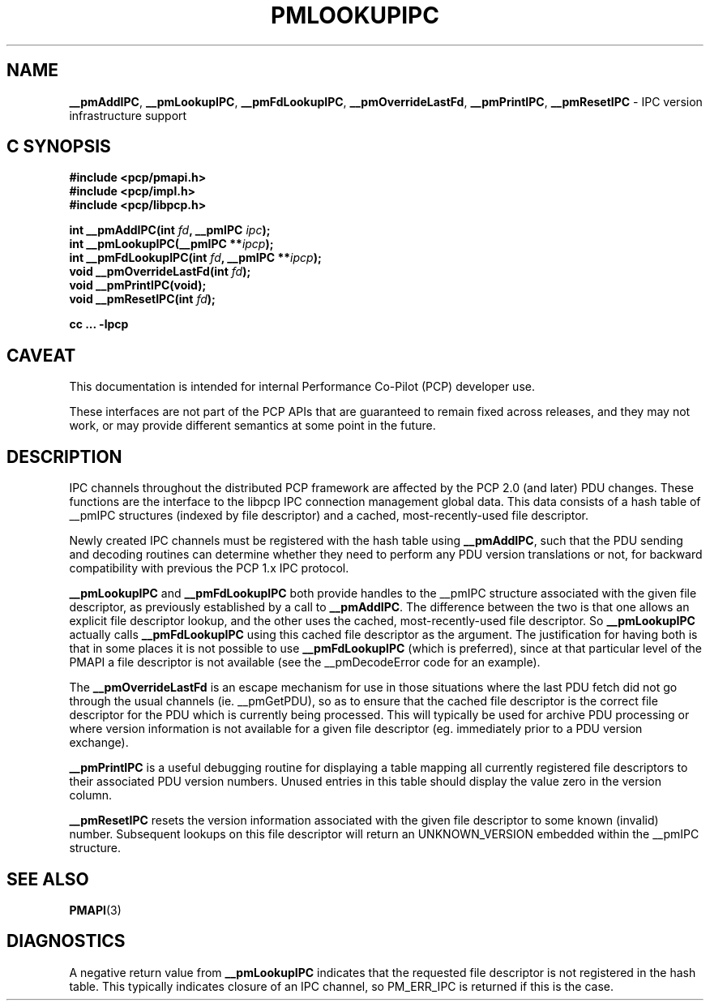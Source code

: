 '\"macro stdmacro
.\"
.\" Copyright (c) 2000 Silicon Graphics, Inc.  All Rights Reserved.
.\" 
.\" This program is free software; you can redistribute it and/or modify it
.\" under the terms of the GNU General Public License as published by the
.\" Free Software Foundation; either version 2 of the License, or (at your
.\" option) any later version.
.\" 
.\" This program is distributed in the hope that it will be useful, but
.\" WITHOUT ANY WARRANTY; without even the implied warranty of MERCHANTABILITY
.\" or FITNESS FOR A PARTICULAR PURPOSE.  See the GNU General Public License
.\" for more details.
.\" 
.\"
.TH PMLOOKUPIPC 3i "PCP" "Performance Co-Pilot"
.SH NAME
\f3__pmAddIPC\f1,
\f3__pmLookupIPC\f1,
\f3__pmFdLookupIPC\f1,
\f3__pmOverrideLastFd\f1,
\f3__pmPrintIPC\f1,
\f3__pmResetIPC\f1 \- IPC version infrastructure support
.SH "C SYNOPSIS"
.ft 3
#include <pcp/pmapi.h>
.br
#include <pcp/impl.h>
.br
#include <pcp/libpcp.h>
.sp
int __pmAddIPC(int \fIfd\fP, __pmIPC \fIipc\fP);
.br
int __pmLookupIPC(__pmIPC **\fIipcp\fP);
.br
int __pmFdLookupIPC(int \fIfd\fP, __pmIPC **\fIipcp\fP);
.br
void __pmOverrideLastFd(int \fIfd\fP);
.br
void __pmPrintIPC(void);
.br
void __pmResetIPC(int \fIfd\fP);
.sp
cc ... \-lpcp
.ft 1
.SH CAVEAT
This documentation is intended for internal Performance Co-Pilot
(PCP) developer use.
.PP
These interfaces are not part of the PCP APIs that are guaranteed to
remain fixed across releases, and they may not work, or may provide
different semantics at some point in the future.
.SH DESCRIPTION
IPC channels throughout the distributed PCP framework are affected by the
PCP 2.0 (and later) PDU changes.  These functions are the interface to the libpcp IPC
connection management global data.  This data consists of a hash table of
__pmIPC structures (indexed by file descriptor) and a cached, most-recently-used
file descriptor.
.PP
Newly created IPC channels must be registered with the hash table using
\f3__pmAddIPC\f1, such that the PDU sending and decoding routines can
determine whether they need to perform any PDU version translations or not,
for backward compatibility with previous the PCP 1.x IPC protocol.
.PP
.B __pmLookupIPC
and
.B __pmFdLookupIPC
both provide handles to the __pmIPC structure associated with the given file
descriptor, as previously established by a call to
.BR __pmAddIPC .
The difference between the two is that one allows an explicit file descriptor
lookup, and the other uses the cached, most-recently-used file descriptor.
So
.B __pmLookupIPC
actually calls
.B __pmFdLookupIPC
using this cached file descriptor as the argument.  The justification for having
both is that in some places it is not possible to use
.B __pmFdLookupIPC
(which is preferred), since at that particular level of the PMAPI a file
descriptor is not available (see the __pmDecodeError code for an example).
.PP
The
.B __pmOverrideLastFd
is an escape mechanism for use in those situations where the last PDU 
fetch did not go through the usual channels (ie. __pmGetPDU), so as to ensure
that the cached file descriptor is the correct file descriptor for the PDU
which is currently being processed.  This will typically be used for archive
PDU processing or where version information is not available for a given file
descriptor (eg. immediately prior to a PDU version exchange).
.PP
.B __pmPrintIPC
is a useful debugging routine for displaying a table mapping all currently
registered file descriptors to their associated PDU version numbers.  Unused
entries in this table should display the value zero in the version column.
.PP
.B __pmResetIPC
resets the version information associated with the given file descriptor to some
known (invalid) number.  Subsequent lookups on this file descriptor will return
an UNKNOWN_VERSION embedded within the __pmIPC structure.
.SH SEE ALSO
.BR PMAPI (3)
.SH DIAGNOSTICS
A negative return value from \f3__pmLookupIPC\f1 indicates that the requested
file descriptor is not registered in the hash table.
This typically indicates closure of an IPC channel, so PM_ERR_IPC is returned
if this is the case.

